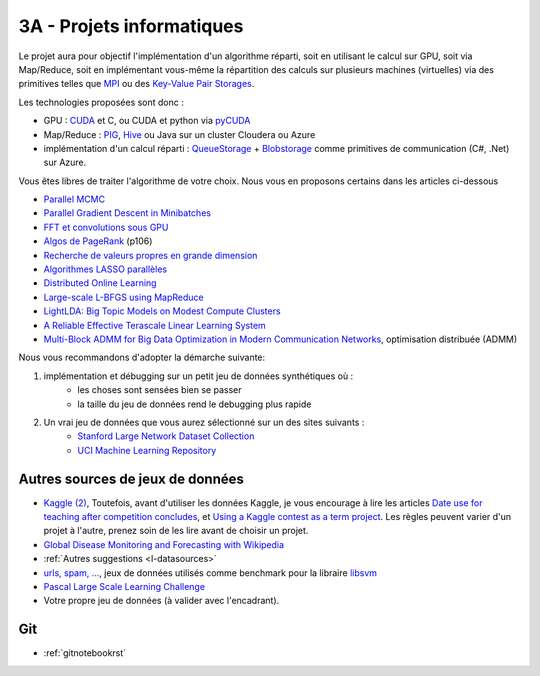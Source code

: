 ﻿

.. _l-projinfo3a:

.. index:: 3A

3A - Projets informatiques
==========================

Le projet aura pour objectif l'implémentation d'un algorithme réparti, 
soit en utilisant le calcul sur GPU, soit via Map/Reduce, 
soit en implémentant vous-même la répartition des calculs sur plusieurs machines (virtuelles) 
via des primitives telles que `MPI <http://fr.wikipedia.org/wiki/Message_Passing_Interface>`_ ou des 
`Key-Value Pair Storages <http://en.wikipedia.org/wiki/NoSQL>`_.

Les technologies proposées sont donc :

* GPU : `CUDA <http://fr.wikipedia.org/wiki/Compute_Unified_Device_Architecture>`_ et C, ou CUDA et python via 
  `pyCUDA <http://mathema.tician.de/software/pycuda/>`_
* Map/Reduce : `PIG <http://en.wikipedia.org/wiki/Pig_Latin>`_, 
  `Hive <http://fr.wikipedia.org/wiki/Hive>`_ ou Java sur un cluster Cloudera ou Azure
* implémentation d'un calcul réparti : `QueueStorage <http://azure.microsoft.com/fr-fr/documentation/articles/storage-dotnet-how-to-use-queues/>`_ + 
  `Blobstorage <http://azure.microsoft.com/fr-fr/documentation/articles/storage-dotnet-how-to-use-blobs/>`_ 
  comme primitives de communication (C#, .Net) sur Azure.

Vous êtes libres de traiter l'algorithme de votre choix. Nous vous en proposons certains dans les articles ci-dessous

* `Parallel MCMC <http://arxiv.org/pdf/1010.1595v3.pdf>`_
* `Parallel Gradient Descent in Minibatches <http://research.microsoft.com/pubs/158712/distr_mini_batch.pdf>`_
* `FFT et convolutions sous GPU <http://cadik.posvete.cz/papers/cadikm-iv06-gpu.pdf>`_
* `Algos de PageRank <http://lintool.github.io/MapReduceAlgorithms/MapReduce-book-final.pdf>`_ (p106)
* `Recherche de valeurs propres en grande dimension <http://arxiv.org/pdf/1304.1467v3.pdf>`_
* `Algorithmes LASSO parallèles <http://arxiv.org/pdf/1411.6520v1.pdf>`_
* `Distributed Online Learning <http://arxiv.org/pdf/1308.4568v3.pdf>`_
* `Large-scale L-BFGS using MapReduce <http://papers.nips.cc/paper/5333-large-scale-l-bfgs-using-mapreduce>`_
* `LightLDA: Big Topic Models on Modest Compute Clusters <http://arxiv.org/abs/1412.1576>`_
* `A Reliable Effective Terascale Linear Learning System <http://jmlr.org/papers/volume15/agarwal14a/agarwal14a.pdf>`_
* `Multi-Block ADMM for Big Data Optimization in Modern Communication Networks <http://arxiv.org/abs/1504.01809>`_, optimisation distribuée (ADMM)


Nous vous recommandons d'adopter la démarche suivante:

#. implémentation et débugging sur un petit jeu de données synthétiques où :
    * les choses sont sensées bien se passer
    * la taille du jeu de données rend le debugging plus rapide
#. Un vrai jeu de données que vous aurez sélectionné sur un des sites suivants :
    * `Stanford Large Network Dataset Collection <http://snap.stanford.edu/data/>`_
    * `UCI Machine Learning Repository <https://archive.ics.uci.edu/ml/datasets.html>`_



Autres sources de jeux de données
+++++++++++++++++++++++++++++++++

* `Kaggle <https://www.kaggle.com/competitions/search?SearchVisibility=AllCompetitions&ShowActive=true&ShowCompleted=true&ShowProspect=true&ShowOpenToAll=true&ShowPrivate=true&ShowLimited=true&DeadlineColumnSort=Descending>`_ `(2) <http://inclass.kaggle.com/>`_,
  Toutefois, avant d'utiliser les données Kaggle, je vous encourage à lire les articles `Date use for teaching after competition concludes <http://www.kaggle.com/c/decoding-the-human-brain/forums/t/8331/date-use-for-teaching-after-competition-concludes>`_,
  et `Using a Kaggle contest as a term project <http://www.kaggle.com/forums/t/2745/using-a-kaggle-contest-as-a-term-project>`_.
  Les règles peuvent varier d'un projet à l'autre, prenez soin de les lire avant de choisir un projet.
* `Global Disease Monitoring and Forecasting with Wikipedia  <http://www.ploscompbiol.org/article/info:doi/10.1371/journal.pcbi.1003892>`_
* :ref:`Autres suggestions <l-datasources>`
* `urls, spam, ... <http://www.csie.ntu.edu.tw/~cjlin/libsvmtools/datasets/binary.html>`_, jeux de données utilisés 
  comme benchmark pour la libraire `libsvm <http://www.csie.ntu.edu.tw/~cjlin/libsvm/>`_
* `Pascal Large Scale Learning Challenge <http://largescale.ml.tu-berlin.de/instructions/>`_
* Votre propre jeu de données (à valider avec l'encadrant).

Git
+++

* :ref:`gitnotebookrst`





